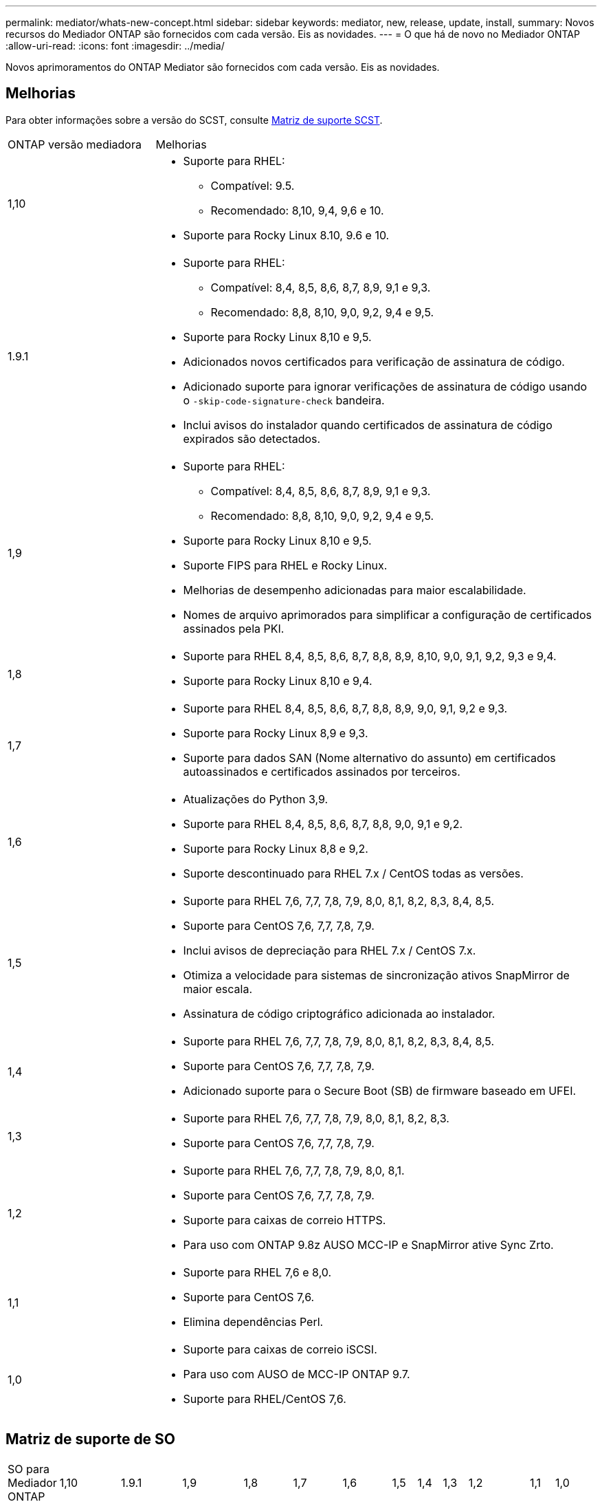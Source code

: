 ---
permalink: mediator/whats-new-concept.html 
sidebar: sidebar 
keywords: mediator, new, release, update, install, 
summary: Novos recursos do Mediador ONTAP são fornecidos com cada versão. Eis as novidades. 
---
= O que há de novo no Mediador ONTAP
:allow-uri-read: 
:icons: font
:imagesdir: ../media/


[role="lead"]
Novos aprimoramentos do ONTAP Mediator são fornecidos com cada versão. Eis as novidades.



== Melhorias

Para obter informações sobre a versão do SCST, consulte <<Matriz de suporte SCST>>.

[cols="25,75"]
|===


| ONTAP versão mediadora | Melhorias 


 a| 
1,10
 a| 
* Suporte para RHEL:
+
** Compatível: 9.5.
** Recomendado: 8,10, 9,4, 9,6 e 10.


* Suporte para Rocky Linux 8.10, 9.6 e 10.




 a| 
1.9.1
 a| 
* Suporte para RHEL:
+
** Compatível: 8,4, 8,5, 8,6, 8,7, 8,9, 9,1 e 9,3.
** Recomendado: 8,8, 8,10, 9,0, 9,2, 9,4 e 9,5.


* Suporte para Rocky Linux 8,10 e 9,5.
* Adicionados novos certificados para verificação de assinatura de código.
* Adicionado suporte para ignorar verificações de assinatura de código usando o  `-skip-code-signature-check` bandeira.
* Inclui avisos do instalador quando certificados de assinatura de código expirados são detectados.




 a| 
1,9
 a| 
* Suporte para RHEL:
+
** Compatível: 8,4, 8,5, 8,6, 8,7, 8,9, 9,1 e 9,3.
** Recomendado: 8,8, 8,10, 9,0, 9,2, 9,4 e 9,5.


* Suporte para Rocky Linux 8,10 e 9,5.
* Suporte FIPS para RHEL e Rocky Linux.
* Melhorias de desempenho adicionadas para maior escalabilidade.
* Nomes de arquivo aprimorados para simplificar a configuração de certificados assinados pela PKI.




 a| 
1,8
 a| 
* Suporte para RHEL 8,4, 8,5, 8,6, 8,7, 8,8, 8,9, 8,10, 9,0, 9,1, 9,2, 9,3 e 9,4.
* Suporte para Rocky Linux 8,10 e 9,4.




 a| 
1,7
 a| 
* Suporte para RHEL 8,4, 8,5, 8,6, 8,7, 8,8, 8,9, 9,0, 9,1, 9,2 e 9,3.
* Suporte para Rocky Linux 8,9 e 9,3.
* Suporte para dados SAN (Nome alternativo do assunto) em certificados autoassinados e certificados assinados por terceiros.




 a| 
1,6
 a| 
* Atualizações do Python 3,9.
* Suporte para RHEL 8,4, 8,5, 8,6, 8,7, 8,8, 9,0, 9,1 e 9,2.
* Suporte para Rocky Linux 8,8 e 9,2.
* Suporte descontinuado para RHEL 7.x / CentOS todas as versões.




 a| 
1,5
 a| 
* Suporte para RHEL 7,6, 7,7, 7,8, 7,9, 8,0, 8,1, 8,2, 8,3, 8,4, 8,5.
* Suporte para CentOS 7,6, 7,7, 7,8, 7,9.
* Inclui avisos de depreciação para RHEL 7.x / CentOS 7.x.
* Otimiza a velocidade para sistemas de sincronização ativos SnapMirror de maior escala.
* Assinatura de código criptográfico adicionada ao instalador.




 a| 
1,4
 a| 
* Suporte para RHEL 7,6, 7,7, 7,8, 7,9, 8,0, 8,1, 8,2, 8,3, 8,4, 8,5.
* Suporte para CentOS 7,6, 7,7, 7,8, 7,9.
* Adicionado suporte para o Secure Boot (SB) de firmware baseado em UFEI.




 a| 
1,3
 a| 
* Suporte para RHEL 7,6, 7,7, 7,8, 7,9, 8,0, 8,1, 8,2, 8,3.
* Suporte para CentOS 7,6, 7,7, 7,8, 7,9.




 a| 
1,2
 a| 
* Suporte para RHEL 7,6, 7,7, 7,8, 7,9, 8,0, 8,1.
* Suporte para CentOS 7,6, 7,7, 7,8, 7,9.
* Suporte para caixas de correio HTTPS.
* Para uso com ONTAP 9.8z AUSO MCC-IP e SnapMirror ative Sync Zrto.




 a| 
1,1
 a| 
* Suporte para RHEL 7,6 e 8,0.
* Suporte para CentOS 7,6.
* Elimina dependências Perl.




 a| 
1,0
 a| 
* Suporte para caixas de correio iSCSI.
* Para uso com AUSO de MCC-IP ONTAP 9.7.
* Suporte para RHEL/CentOS 7,6.


|===


== Matriz de suporte de SO

|===


| SO para Mediador ONTAP | 1,10 | 1.9.1 | 1,9 | 1,8 | 1,7 | 1,6 | 1,5 | 1,4 | 1,3 | 1,2 | 1,1 | 1,0 


 a| 
7,6
 a| 
Obsoleto
 a| 
Obsoleto
 a| 
Obsoleto
 a| 
Obsoleto
 a| 
Obsoleto
 a| 
Obsoleto
 a| 
Sim
 a| 
Sim
 a| 
Sim
 a| 
Sim
 a| 
Sim
 a| 
Sim (apenas RHEL)



 a| 
7,7
 a| 
Obsoleto
 a| 
Obsoleto
 a| 
Obsoleto
 a| 
Obsoleto
 a| 
Obsoleto
 a| 
Obsoleto
 a| 
Sim
 a| 
Sim
 a| 
Sim
 a| 
Sim
 a| 
Não
 a| 
Não



 a| 
7,8
 a| 
Obsoleto
 a| 
Obsoleto
 a| 
Obsoleto
 a| 
Obsoleto
 a| 
Obsoleto
 a| 
Obsoleto
 a| 
Sim
 a| 
Sim
 a| 
Sim
 a| 
Sim
 a| 
Não
 a| 
Não



 a| 
7,9
 a| 
Obsoleto
 a| 
Obsoleto
 a| 
Obsoleto
 a| 
Obsoleto
 a| 
Obsoleto
 a| 
Obsoleto
 a| 
Sim
 a| 
Sim
 a| 
Sim
 a| 
Compatível
 a| 
Não
 a| 
Não



 a| 
RHEL 8,0
 a| 
Obsoleto
 a| 
Obsoleto
 a| 
Obsoleto
 a| 
Obsoleto
 a| 
Obsoleto
 a| 
Obsoleto
 a| 
Sim
 a| 
Sim
 a| 
Sim
 a| 
Sim
 a| 
Sim
 a| 
Não



 a| 
RHEL 8,1
 a| 
Obsoleto
 a| 
Obsoleto
 a| 
Obsoleto
 a| 
Obsoleto
 a| 
Obsoleto
 a| 
Obsoleto
 a| 
Sim
 a| 
Sim
 a| 
Sim
 a| 
Sim
 a| 
Não
 a| 
Não



 a| 
RHEL 8,2
 a| 
Obsoleto
 a| 
Obsoleto
 a| 
Obsoleto
 a| 
Obsoleto
 a| 
Obsoleto
 a| 
Obsoleto
 a| 
Sim
 a| 
Sim
 a| 
Sim
 a| 
Não
 a| 
Não
 a| 
Não



 a| 
RHEL 8,3
 a| 
Obsoleto
 a| 
Obsoleto
 a| 
Obsoleto
 a| 
Obsoleto
 a| 
Obsoleto
 a| 
Obsoleto
 a| 
Sim
 a| 
Sim
 a| 
Sim
 a| 
Não
 a| 
Não
 a| 
Não



 a| 
RHEL 8,4
 a| 
Não
 a| 
Compatível
 a| 
Compatível
 a| 
Sim
 a| 
Sim
 a| 
Sim
 a| 
Sim
 a| 
Sim
 a| 
Não
 a| 
Não
 a| 
Não
 a| 
Não



 a| 
RHEL 8,5
 a| 
Não
 a| 
Compatível
 a| 
Compatível
 a| 
Sim
 a| 
Sim
 a| 
Sim
 a| 
Sim
 a| 
Sim
 a| 
Não
 a| 
Não
 a| 
Não
 a| 
Não



 a| 
RHEL 8,6
 a| 
Não
 a| 
Compatível
 a| 
Compatível
 a| 
Sim
 a| 
Sim
 a| 
Sim
 a| 
Não
 a| 
Não
 a| 
Não
 a| 
Não
 a| 
Não
 a| 
Não



 a| 
RHEL 8,7
 a| 
Não
 a| 
Compatível
 a| 
Compatível
 a| 
Sim
 a| 
Sim
 a| 
Sim
 a| 
Não
 a| 
Não
 a| 
Não
 a| 
Não
 a| 
Não
 a| 
Não



 a| 
RHEL 8,8
 a| 
Não
 a| 
Sim
 a| 
Sim
 a| 
Sim
 a| 
Sim
 a| 
Sim
 a| 
Não
 a| 
Não
 a| 
Não
 a| 
Não
 a| 
Não
 a| 
Não



 a| 
RHEL 8,9
 a| 
Não
 a| 
Compatível
 a| 
Compatível
 a| 
Sim
 a| 
Sim
 a| 
Não
 a| 
Não
 a| 
Não
 a| 
Não
 a| 
Não
 a| 
Não
 a| 
Não



 a| 
RHEL 8,10
 a| 
Sim
 a| 
Sim
 a| 
Sim
 a| 
Sim
 a| 
Não
 a| 
Não
 a| 
Não
 a| 
Não
 a| 
Não
 a| 
Não
 a| 
Não
 a| 
Não



 a| 
RHEL 9,0
 a| 
Não
 a| 
Sim
 a| 
Sim
 a| 
Sim
 a| 
Sim
 a| 
Sim
 a| 
Não
 a| 
Não
 a| 
Não
 a| 
Não
 a| 
Não
 a| 
Não



 a| 
RHEL 9,1
 a| 
Não
 a| 
Compatível
 a| 
Compatível
 a| 
Sim
 a| 
Sim
 a| 
Sim
 a| 
Não
 a| 
Não
 a| 
Não
 a| 
Não
 a| 
Não
 a| 
Não



 a| 
RHEL 9,2
 a| 
Não
 a| 
Sim
 a| 
Sim
 a| 
Sim
 a| 
Sim
 a| 
Sim
 a| 
Não
 a| 
Não
 a| 
Não
 a| 
Não
 a| 
Não
 a| 
Não



 a| 
RHEL 9,3
 a| 
Não
 a| 
Compatível
 a| 
Compatível
 a| 
Sim
 a| 
Sim
 a| 
Não
 a| 
Não
 a| 
Não
 a| 
Não
 a| 
Não
 a| 
Não
 a| 
Não



 a| 
RHEL 9,4
 a| 
Sim
 a| 
Sim
 a| 
Sim
 a| 
Sim
 a| 
Não
 a| 
Não
 a| 
Não
 a| 
Não
 a| 
Não
 a| 
Não
 a| 
Não
 a| 
Não



 a| 
RHEL 9,5
 a| 
Compatível
 a| 
Sim
 a| 
Sim
 a| 
Não
 a| 
Não
 a| 
Não
 a| 
Não
 a| 
Não
 a| 
Não
 a| 
Não
 a| 
Não
 a| 
Não



 a| 
RHEL 9.6
 a| 
Sim
 a| 
Sim
 a| 
Não
 a| 
Não
 a| 
Não
 a| 
Não
 a| 
Não
 a| 
Não
 a| 
Não
 a| 
Não
 a| 
Não
 a| 
Não



 a| 
RHEL 10
 a| 
Sim
 a| 
Sim
 a| 
Não
 a| 
Não
 a| 
Não
 a| 
Não
 a| 
Não
 a| 
Não
 a| 
Não
 a| 
Não
 a| 
Não
 a| 
Não



 a| 
CentOS 8 e stream
 a| 
Não
 a| 
Não
 a| 
Não
 a| 
Não
 a| 
Não
 a| 
Não
 a| 
Não
 a| 
Não
 a| 
Não
 a| 
N/A.
 a| 
N/A.
 a| 
N/A.



 a| 
Rocky Linux 8
 a| 
Sim
 a| 
Sim
 a| 
Sim
 a| 
Sim
 a| 
Sim
 a| 
Sim
 a| 
N/A.
 a| 
N/A.
 a| 
N/A.
 a| 
N/A.
 a| 
N/A.
 a| 
N/A.



 a| 
Rocky Linux 9
 a| 
Sim
 a| 
Sim
 a| 
Sim
 a| 
Sim
 a| 
Sim
 a| 
Sim
 a| 
N/A.
 a| 
N/A.
 a| 
N/A.
 a| 
N/A.
 a| 
N/A.
 a| 
N/A.



 a| 
Rocky Linux 10
 a| 
Sim
 a| 
Não
 a| 
Não
 a| 
Não
 a| 
Não
 a| 
Não
 a| 
Não
 a| 
Não
 a| 
Não
 a| 
Não
 a| 
Não
 a| 
Não



 a| 
Oracle Linux 9
 a| 
Não
 a| 
Não
 a| 
Não
 a| 
Não
 a| 
Não
 a| 
Não
 a| 
Não
 a| 
Não
 a| 
Não
 a| 
Não
 a| 
Não
 a| 
Não



 a| 
Oracle Linux 10
 a| 
Não
 a| 
Não
 a| 
Não
 a| 
Não
 a| 
Não
 a| 
Não
 a| 
Não
 a| 
Não
 a| 
Não
 a| 
Não
 a| 
Não
 a| 
Não

|===
* OS refere-se a versões RedHat e CentOS, a menos que especificado de outra forma.
* "Sim" significa que o SO é recomendado para a instalação do Mediador ONTAP e é totalmente compatível e suportado.
* "Não" significa que o SO e o Mediador ONTAP não são compatíveis.
* "Compatível" significa que o RHEL não suporta mais esta versão, mas o Mediador ONTAP ainda pode ser instalado.
* O CentOS 8 foi removido para todas as versões devido à sua ramificação. O CentOS Stream foi considerado como um sistema operacional de destino de produção adequado. Nenhum suporte está planejado.
* O ONTAP Mediator 1,5 foi a última versão suportada para sistemas operacionais de ramificação RHEL 7.x.
* O ONTAP Mediator 1,6 adiciona suporte para Linux 8 e 9.




== Matriz de suporte SCST

A tabela a seguir mostra a versão SCST suportada para cada versão do ONTAP Mediator.

[cols="2*"]
|===
| ONTAP versão mediadora | Versão SCST suportada 


| Mediador ONTAP 1.10 | scst-3.9.tar.gz 


| Mediador ONTAP 1.9.1 | scst-3,8.0.tar.bz2 


| ONTAP Mediador 1,9 | scst-3,8.0.tar.bz2 


| ONTAP Mediador 1,8 | scst-3,8.0.tar.bz2 


| ONTAP Mediador 1,7 | scst-3,7.0.tar.bz2 


| ONTAP Mediador 1,6 | scst-3,7.0.tar.bz2 


| ONTAP Mediador 1,5 | scst-3,6.0.tar.bz2 


| ONTAP Mediador 1,4 | scst-3,6.0.tar.bz2 


| ONTAP Mediador 1,3 | scst-3,5.0.tar.bz2 


| ONTAP Mediador 1,2 | scst-3,4.0.tar.bz2 


| ONTAP Mediador 1,1 | scst-3,4.0.tar.bz2 


| ONTAP Mediador 1,0 | scst-3,3.0.tar.bz2 
|===
